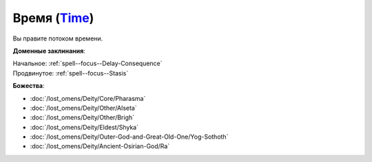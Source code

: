 .. title:: Домен времени (Time Domain)

.. rst-class:: domain
.. _Domain--Time:

Время (`Time <https://2e.aonprd.com/Domains.aspx?ID=54>`_)
=============================================================================================================

Вы правите потоком времени.

**Доменные заклинания**:

| Начальное: :ref:`spell--focus--Delay-Consequence`
| Продвинутое: :ref:`spell--focus--Stasis`


**Божества**:

* :doc:`/lost_omens/Deity/Core/Pharasma`
* :doc:`/lost_omens/Deity/Other/Alseta`
* :doc:`/lost_omens/Deity/Other/Brigh`
* :doc:`/lost_omens/Deity/Eldest/Shyka`
* :doc:`/lost_omens/Deity/Outer-God-and-Great-Old-One/Yog-Sothoth`
* :doc:`/lost_omens/Deity/Ancient-Osirian-God/Ra`
